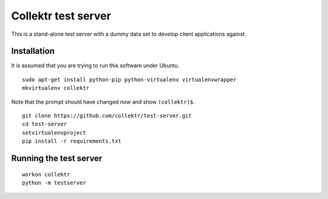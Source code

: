 Collektr test server
====================

This is a stand-alone test server with a dummy data set to develop client
applications against.

Installation
------------

It is assumed that you are trying to run this software under Ubuntu. ::

    sudo apt-get install python-pip python-virtualenv virtualenvwrapper
    mkvirtualenv collektr

Note that the prompt should have changed now and show ``(collektr)$``. ::

    git clone https://github.com/collektr/test-server.git
    cd test-server
    setvirtualenvproject
    pip install -r requirements.txt

Running the test server
-----------------------

::

    workon collektr
    python -m testserver


